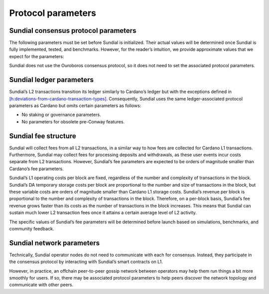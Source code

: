 .. _h:protocol-parameters:

Protocol parameters
===================

Sundial consensus protocol parameters
-------------------------------------

The following parameters must be set before Sundial is initialized.
Their actual values will be determined once Sundial is fully
implemented, tested, and benchmarks. However, for the reader’s
intuition, we provide approximate values that we expect for the
parameters:

.. table:: Sundial consensus protocol parameters.

   ========= ==================================================
   ========================
   Parameter Definition                                         Expected approx. value
   ========= ==================================================
   ========================
   \         `[h:deposit] <#h:deposit>`__                       2–4 minutes
   \         `[h:operator-directory] <#h:operator-directory>`__ 30%–50% of the parameter
   \         `[h:state-queue] <#h:state-queue>`__               3–7 days
   \         `[h:operator-directory] <#h:operator-directory>`__ 1 day
   \         `[h:operator-directory] <#h:operator-directory>`__ 50K–200K ADA
   \         `[h:time-model] <#h:time-model>`__                 1 hour
   \         `[h:operator-directory] <#h:operator-directory>`__ 50%–70% of the parameter
   ========= ==================================================
   ========================

Sundial does not use the Ouroboros consensus protocol, so it does not
need to set the associated protocol parameters.

.. _h:Sundial-ledger-parameters:

Sundial ledger parameters
-------------------------

Sundial’s L2 transactions transition its ledger similarly to Cardano’s
ledger but with the exceptions defined in
`[h:deviations-from-cardano-transaction-types] <#h:deviations-from-cardano-transaction-types>`__.
Consequently, Sundial uses the same ledger-associated protocol
parameters as Cardano but omits certain parameters as follows:

-  No staking or governance parameters.

-  No parameters for obsolete pre-Conway features.

.. _h:Sundial-fee-structure:

Sundial fee structure
---------------------

Sundial will collect fees from all L2 transactions, in a similar way to
how fees are collected for Cardano L1 transactions. Furthermore, Sundial
may collect fees for processing deposits and withdrawals, as these user
events incur costs separate from L2 transactions. However, Sundial’s fee
parameters are expected to be orders of magnitude smaller than Cardano’s
fee parameters.

Sundial’s L1 operating costs per block are fixed, regardless of the
number and complexity of transactions in the block. Sundial’s DA
temporary storage costs per block are proportional to the number and
size of transactions in the block, but these variable costs are orders
of magnitude smaller than Cardano L1 storage costs. Sundial’s revenue
per block is proportional to the number and complexity of transactions
in the block. Therefore, on a per-block basis, Sundial’s fee revenue
grows faster than its costs as the number of transactions in the block
increases. This means that Sundial can sustain much lower L2 transaction
fees once it attains a certain average level of L2 activity.

The specific values of Sundial’s fee parameters will be determined
before launch based on simulations, benchmarks, and community feedback.

.. _h:Sundial-network-parameters:

Sundial network parameters
--------------------------

Technically, Sundial operator nodes do not need to communicate with each
for consensus. Instead, they participate in the consensus protocol by
interacting with Sundial’s smart contracts on L1.

However, in practice, an offchain peer-to-peer gossip network between
operators may help them run things a bit more smoothly for users. If so,
there may be associated protocol parameters to help peers discover the
network topology and communicate with other peers.
